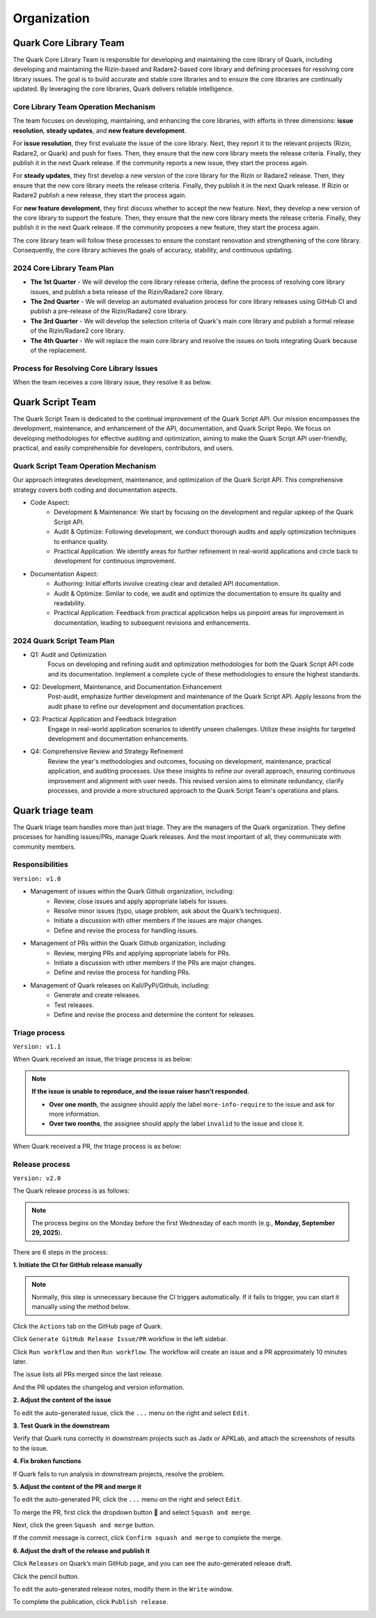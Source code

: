 ++++++++++++
Organization
++++++++++++

Quark Core Library Team
=======================

The Quark Core Library Team is responsible for developing and maintaining the core library of Quark, including developing and maintaining the Rizin-based and Radare2-based core library and defining processes for resolving core library issues. The goal is to build accurate and stable core libraries and to ensure the core libraries are continually updated. By leveraging the core libraries, Quark delivers reliable intelligence.

Core Library Team Operation Mechanism
--------------------------------------

.. image:: https://i.imgur.com/DAUlAAW.png

The team focuses on developing, maintaining, and enhancing the core libraries, with efforts in three dimensions: **issue resolution**, **steady updates**, and **new feature development**.

For **issue resolution**, they first evaluate the issue of the core library. Next, they report it to the relevant projects (Rizin, Radare2, or Quark) and push for fixes. Then, they ensure that the new core library meets the release criteria. Finally, they publish it in the next Quark release. If the community reports a new issue, they start the process again.

For **steady updates**, they first develop a new version of the core library for the Rizin or Radare2 release. Then, they ensure that the new core library meets the release criteria. Finally, they publish it in the next Quark release. If Rizin or Radare2 publish a new release, they start the process again.

For **new feature development**, they first discuss whether to accept the new feature. Next, they develop a new version of the core library to support the feature. Then, they ensure that the new core library meets the release criteria. Finally, they publish it in the next Quark release. If the community proposes a new feature, they start the process again.

The core library team will follow these processes to ensure the constant renovation and strengthening of the core library. Consequently, the core library achieves the goals of accuracy, stability, and continuous updating.

2024 Core Library Team Plan
---------------------------

* **The 1st Quarter** - We will develop the core library release criteria, define the process of resolving core library issues, and publish a beta release of the Rizin/Radare2 core library.

* **The 2nd Quarter** - We will develop an automated evaluation process for core library releases using GitHub CI and publish a pre-release of the Rizin/Radare2 core library.

* **The 3rd Quarter** - We will develop the selection criteria of Quark's main core library and publish a formal release of the Rizin/Radare2 core library.

* **The 4th Quarter** - We will replace the main core library and resolve the issues on tools integrating Quark because of the replacement.

Process for Resolving Core Library Issues
-----------------------------------------

When the team receives a core library issue, they resolve it as below.

.. image:: https://i.imgur.com/5nPnQwJ.png

Quark Script Team 
==================

The Quark Script Team is dedicated to the continual improvement of the Quark Script API. Our mission encompasses the development, maintenance, and enhancement of the API, documentation, and Quark Script Repo. We focus on developing methodologies for effective auditing and optimization, aiming to make the Quark Script API user-friendly, practical, and easily comprehensible for developers, contributors, and users.

Quark Script Team Operation Mechanism
--------------------------------------

.. image:: https://i.imgur.com/vHcYmPZ.png


Our approach integrates development, maintenance, and optimization of the Quark Script API. This comprehensive strategy covers both coding and documentation aspects.

* Code Aspect:
    - Development & Maintenance: We start by focusing on the development and regular upkeep of the Quark Script API.
    - Audit & Optimize: Following development, we conduct thorough audits and apply optimization techniques to enhance quality.
    - Practical Application: We identify areas for further refinement in real-world applications and circle back to development for continuous improvement.

* Documentation Aspect:
    - Authoring: Initial efforts involve creating clear and detailed API documentation.
    - Audit & Optimize: Similar to code, we audit and optimize the documentation to ensure its quality and readability.
    - Practical Application: Feedback from practical application helps us pinpoint areas for improvement in documentation, leading to subsequent revisions and enhancements.

2024 Quark Script Team Plan
---------------------------

* Q1: Audit and Optimization
    Focus on developing and refining audit and optimization methodologies for both the Quark Script API code and its documentation.
    Implement a complete cycle of these methodologies to ensure the highest standards.

* Q2: Development, Maintenance, and Documentation Enhancement
    Post-audit, emphasize further development and maintenance of the Quark Script API.
    Apply lessons from the audit phase to refine our development and documentation practices.

* Q3: Practical Application and Feedback Integration
    Engage in real-world application scenarios to identify unseen challenges.
    Utilize these insights for targeted development and documentation enhancements.

* Q4: Comprehensive Review and Strategy Refinement
    Review the year's methodologies and outcomes, focusing on development, maintenance, practical application, and auditing processes.
    Use these insights to refine our overall approach, ensuring continuous improvement and alignment with user needs.
    This revised version aims to eliminate redundancy, clarify processes, and provide a more structured approach to the Quark Script Team's operations and plans.

Quark triage team
=================

The Quark triage team handles more than just triage. They are the managers of the Quark organization. They define processes for handling issues/PRs, manage Quark releases. And the most important of all, they communicate with community members.

Responsibilities
----------------
``Version: v1.0``

* Management of issues within the Quark Github organization, including:
    - Review, close issues and apply appropriate labels for issues.
    - Resolve minor issues (typo, usage problem, ask about the Quark’s techniques).
    - Initiate a discussion with other members if the issues are major changes.
    - Define and revise the process for handling issues.

* Management of PRs within the Quark Github organization, including:
    - Review, merging PRs and applying appropriate labels for PRs.
    - Initiate a discussion with other members if the PRs are major changes.
    - Define and revise the process for handling PRs.

* Management of Quark releases on Kali/PyPi/Github, including:
     - Generate and create releases.
     - Test releases.
     - Define and revise the process and determine the content for releases.

Triage process
---------------
``Version: v1.1``

When Quark received an issue, the triage process is as below:

.. image:: https://i.imgur.com/iFFqcYx.png

.. note::
    **If the issue is unable to reproduce, and the issue raiser hasn't responded.**

    - **Over one month**, the assignee should apply the label ``more-info-require`` to the issue and ask for more information.
    - **Over two months**, the assignee should apply the label ``invalid`` to the issue and close it.

When Quark received a PR, the triage process is as below:

.. image:: https://i.imgur.com/jEkZSV8.png


Release process
----------------

``Version: v2.0``

The Quark release process is as follows:


.. image:: https://i.postimg.cc/w9R4Xxh7/github-release-drawio-2.png
   :target: https://i.postimg.cc/w9R4Xxh7/github-release-drawio-2.png
   :alt:


.. note::
    The process begins on the Monday before the first Wednesday of each month (e.g., **Monday, September 29, 2025**\ ).


There are 6 steps in the process:

**1. Initiate the CI for GitHub release manually**

.. note::
    Normally, this step is unnecessary because the CI triggers automatically. If it fails to trigger, you can start it manually using the method below.

Click the ``Actions`` tab on the GitHub page of Quark.

.. image:: https://i.postimg.cc/MHW9J1nc/tpBB18r.png
   :target: https://i.postimg.cc/MHW9J1nc/tpBB18r.png
   :alt:


Click ``Generate GitHub Release Issue/PR`` workflow in the left sidebar.


.. image:: https://i.postimg.cc/Jn2WCmj4/ci-issue-pr.jpg
   :target: https://i.postimg.cc/Jn2WCmj4/ci-issue-pr.jpg
   :alt:


Click ``Run workflow`` and then ``Run workflow``. The workflow will create an issue and a PR approximately 10 minutes later.

.. image:: https://i.postimg.cc/63hhcTMB/Screenshot-2025-08-11-16-07-17.png
   :target: https://i.postimg.cc/63hhcTMB/Screenshot-2025-08-11-16-07-17.png
   :alt:


The issue lists all PRs merged since the last release.

.. image:: https://i.postimg.cc/MGcGcstT/issue.jpg
   :target: https://i.postimg.cc/MGcGcstT/issue.jpg
   :alt:


And the PR updates the changelog and version information.

.. image:: https://i.postimg.cc/MKc3FVsB/pr.jpg
   :target: https://i.postimg.cc/MKc3FVsB/pr.jpg
   :alt:


**2. Adjust the content of the issue**

To edit the auto-generated issue, click the ``...`` menu on the right and select ``Edit``.

.. image:: https://i.postimg.cc/hPM6kKgF/Screenshot-2025-08-12-07-35-15.png
   :target: https://i.postimg.cc/hPM6kKgF/Screenshot-2025-08-12-07-35-15.png
   :alt:


**3. Test Quark in the downstream**

Verify that Quark runs correctly in downstream projects such as Jadx or APKLab, and attach the screenshots of results to the issue.

.. image:: https://i.postimg.cc/G2LdFqxG/jadx.jpg
   :target: https://i.postimg.cc/G2LdFqxG/jadx.jpg
   :alt:


**4. Fix broken functions**

If Quark fails to run analysis in downstream projects, resolve the problem.

**5. Adjust the content of the PR and merge it**

To edit the auto-generated PR, click the ``...`` menu on the right and select ``Edit``.

.. image:: https://i.postimg.cc/7YWhx8Mc/pr-edit.jpg
   :target: https://i.postimg.cc/7YWhx8Mc/pr-edit.jpg
   :alt:


To merge the PR, first click the dropdown button 🔽 and select ``Squash and merge``.

.. image:: https://i.postimg.cc/4x2SLwGp/merge-pr-1.jpg
   :target: https://i.postimg.cc/4x2SLwGp/merge-pr-1.jpg
   :alt:


Next, click the green ``Squash and merge`` button.

.. image:: https://i.postimg.cc/T3Bc5sGN/merge-pr-2.jpg
   :target: https://i.postimg.cc/T3Bc5sGN/merge-pr-2.jpg
   :alt:


If the commit message is correct, click ``Confirm squash and merge`` to complete the merge.

.. image:: https://i.postimg.cc/hPyscjYB/merge-pr-3.jpg
   :target: https://i.postimg.cc/hPyscjYB/merge-pr-3.jpg
   :alt:


**6. Adjust the draft of the release and publish it**

Click ``Releases`` on Quark’s main GitHub page, and you can see the auto-generated release draft.

.. image:: https://i.postimg.cc/SN6XftWt/release-01.jpg
   :target: https://i.postimg.cc/SN6XftWt/release-01.jpg
   :alt:


Click the pencil button.

.. image:: https://i.postimg.cc/X7GmnSx4/Screenshot-2025-08-12-07-47-19-1.png
   :target: https://i.postimg.cc/X7GmnSx4/Screenshot-2025-08-12-07-47-19-1.png
   :alt:


To edit the auto-generated release notes, modify them in the ``Write`` window.

.. image:: https://i.postimg.cc/pTrkkz6R/Screenshot-2025-08-12-07-48-19.png
   :target: https://i.postimg.cc/pTrkkz6R/Screenshot-2025-08-12-07-48-19.png
   :alt:


To complete the publication, click ``Publish release``.

.. image:: https://i.postimg.cc/c1gGLn4p/Screenshot-2025-08-12-07-48-56.png
   :target: https://postimg.cc/c6SbD63h
   :alt: Screenshot-2025-08-12-07-48-56.png


